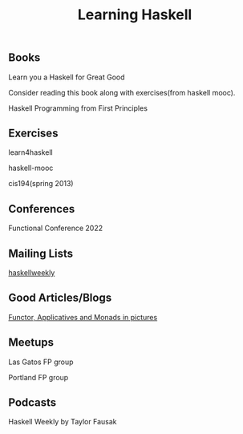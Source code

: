 #+title: Learning Haskell

** Books

****** Learn you a Haskell for Great Good
     Consider reading this book along with exercises(from haskell mooc).

****** Haskell Programming from First Principles

** Exercises

****** learn4haskell
****** haskell-mooc
****** cis194(spring 2013)

** Conferences

****** Functional Conference 2022

** Mailing Lists

****** [[https://haskellweekly.news/][haskellweekly]]

** Good Articles/Blogs

****** [[https://adit.io/posts/2013-04-17-functors,_applicatives,_and_monads_in_pictures.html][ Functor, Applicatives and Monads in pictures ]]

** Meetups

****** Las Gatos FP group
****** Portland FP group

** Podcasts

****** Haskell Weekly by Taylor Fausak
